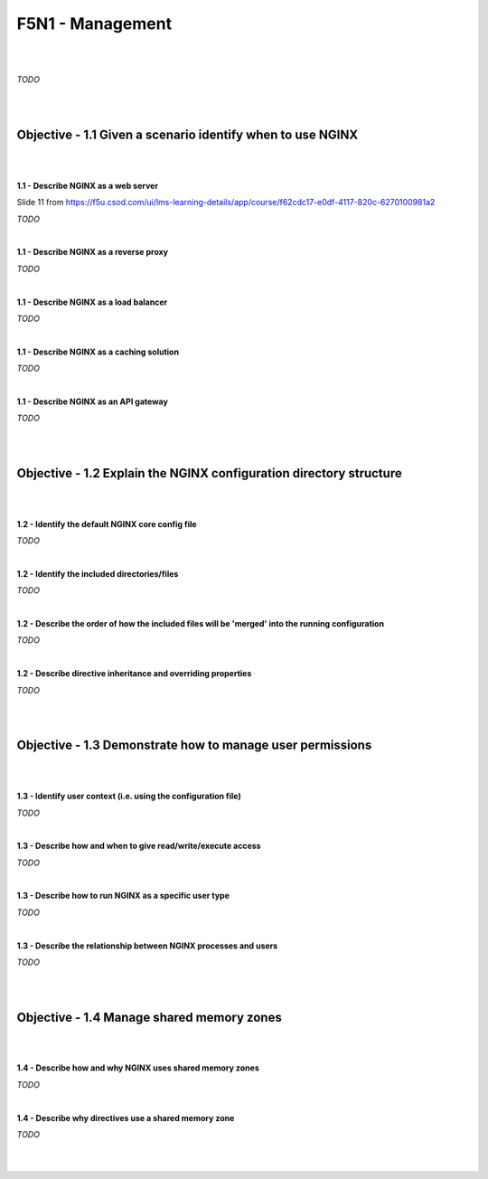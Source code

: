 F5N1 - Management
=========================

|
|

*TODO*

|
|

Objective - 1.1 Given a scenario identify when to use NGINX
-----------------------------------------------------------

|
|

**1.1 - Describe NGINX as a web server**

Slide 11 from https://f5u.csod.com/ui/lms-learning-details/app/course/f62cdc17-e0df-4117-820c-6270100981a2

*TODO*

|

**1.1 - Describe NGINX as a reverse proxy**

*TODO*

|

**1.1 - Describe NGINX as a load balancer**

*TODO*

|

**1.1 - Describe NGINX as a caching solution**

*TODO*

|

**1.1 - Describe NGINX as an API gateway**

*TODO*

|
|

Objective - 1.2 Explain the NGINX configuration directory structure
-------------------------------------------------------------------

|
|

**1.2 - Identify the default NGINX core config file**

*TODO*

|

**1.2 - Identify the included directories/files**

*TODO*

|

**1.2 - Describe the order of how the included files will be 'merged' into the
running configuration**

*TODO*

|

**1.2 - Describe directive inheritance and overriding properties**

*TODO*

|
|

Objective - 1.3 Demonstrate how to manage user permissions
----------------------------------------------------------

|
|

**1.3 - Identify user context (i.e. using the configuration file)**

*TODO*

|

**1.3 - Describe how and when to give read/write/execute access**

*TODO*

|

**1.3 - Describe how to run NGINX as a specific user type**

*TODO*

|

**1.3 - Describe the relationship between NGINX processes and users**

*TODO*

|
|

Objective - 1.4 Manage shared memory zones
------------------------------------------

|
|

**1.4 - Describe how and why NGINX uses shared memory zones**

*TODO*

|

**1.4 - Describe why directives use a shared memory zone**

*TODO*

|
|

